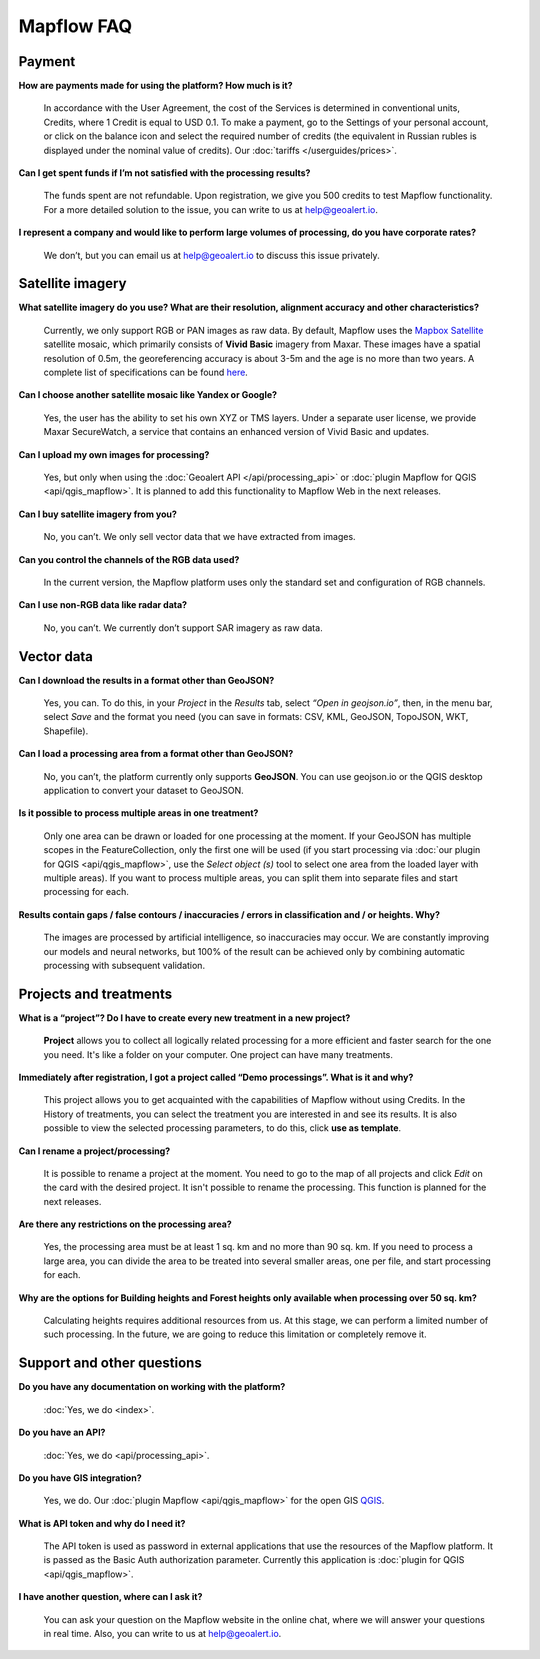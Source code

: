 Mapflow FAQ
============

Payment
---------
**How are payments made for using the platform? How much is it?**

    In accordance with the User Agreement, the cost of the Services is determined in conventional units, Credits, where 1 Credit is equal to USD 0.1. To make a payment, go to the Settings of your personal account, or click on the balance icon and select the required number of credits (the equivalent in Russian rubles is displayed under the nominal value of credits). Our :doc:`tariffs </userguides/prices>`.

**Can I get spent funds if I’m not satisfied with the processing results?**
    
    The funds spent are not refundable. Upon registration, we give you 500 credits to test Mapflow functionality. For a more detailed solution to the issue, you can write to us at help@geoalert.io.

**I represent a company and would like to perform large volumes of processing, do you have corporate rates?**

    We don’t, but you can email us at help@geoalert.io to discuss this issue privately.


Satellite imagery
------------------

**What satellite imagery do you use? What are their resolution, alignment accuracy and other characteristics?**

    Currently, we only support RGB or PAN images as raw data. By default, Mapflow uses the `Mapbox Satellite <https://www.mapbox.com/maps/satellite>`_ satellite mosaic, which primarily consists of **Vivid Basic** imagery from Maxar. These images have a spatial resolution of 0.5m, the georeferencing accuracy is about 3-5m and the age is no more than two years. A complete list of specifications can be found `here <https://cdn1-originals.webdamdb.com/13264_94721902?cache=1596135643&response-content-disposition=inline;filename=10009-ds-imagerybasemaps-07-2020.pdf&response-content-type=application/pdf&Policy=eyJTdGF0ZW1lbnQiOlt7IlJlc291cmNlIjoiaHR0cCo6Ly9jZG4xLW9yaWdpbmFscy53ZWJkYW1kYi5jb20vMTMyNjRfOTQ3MjE5MDI~Y2FjaGU9MTU5NjEzNTY0MyZyZXNwb25zZS1jb250ZW50LWRpc3Bvc2l0aW9uPWlubGluZTtmaWxlbmFtZT0xMDAwOS1kcy1pbWFnZXJ5YmFzZW1hcHMtMDctMjAyMC5wZGYmcmVzcG9uc2UtY29udGVudC10eXBlPWFwcGxpY2F0aW9uL3BkZiIsIkNvbmRpdGlvbiI6eyJEYXRlTGVzc1RoYW4iOnsiQVdTOkVwb2NoVGltZSI6MjE0NzQxNDQwMH19fV19&Signature=UXBlDqy95IXlX6saByLkbIJs6E2kRhhCpGbgfZSzvZO69NmERBUUG2wWv1Ax4mC5kg7Zfet6hcIltSGE7qUiidd~gT8Cjo8RCcBp4IFoxZ8Hi8v3y3MCbGcRbwFugwA1-rfnG6bdGjtgIX1AuFKekobv1njziOw3IrihyBTytV9g7mQHELLYuSuHwuzBb~z2~uw1ySdDUjGUlFYMxxV5Ispg6pvhws98Yv~e31ARjwirUyUCDOCVko1Ch9~MoSbWEU-Zt8Iq~oPhSiWOOPL2Ihr~SxEsP4p4nKJNzdF8ShexLxXSxRaiMR2~3595LoIk9pO~XvRZm~VjSFDo~DKNOA__&Key-Pair-Id=APKAI2ASI2IOLRFF2RHA>`_.

**Can I choose another satellite mosaic like Yandex or Google?**

    Yes, the user has the ability to set his own XYZ or TMS layers. Under a separate user license, we provide Maxar SecureWatch, a service that contains an enhanced version of Vivid Basic and updates.

**Can I upload my own images for processing?**

    Yes, but only when using the :doc:`Geoalert API </api/processing_api>` or :doc:`plugin Mapflow for QGIS <api/qgis_mapflow>`. It is planned to add this functionality to Mapflow Web in the next releases.


**Can I buy satellite imagery from you?**

    No, you can’t.  We only sell vector data that we have extracted from images.

**Can you control the channels of the RGB data used?**

    In the current version, the Mapflow platform uses only the standard set and configuration of RGB channels.


**Can I use non-RGB data like radar data?**

    No, you can’t. We currently don’t support SAR imagery as raw data.

Vector data
------------

**Can I download the results in a format other than GeoJSON?**

    Yes, you can. To do this, in your *Project* in the *Results* tab, select *“Open in geojson.io”*, then, in the menu bar, select *Save* and the format you need (you can save in formats: CSV, KML, GeoJSON, TopoJSON, WKT, Shapefile).

**Can I load a processing area from a format other than GeoJSON?**

    No, you can’t, the platform currently only supports **GeoJSON**. You can use geojson.io or the QGIS desktop application to convert your dataset to GeoJSON.

**Is it possible to process multiple areas in one treatment?**

    Only one area can be drawn or loaded for one processing at the moment. If your GeoJSON has multiple scopes in the FeatureCollection, only the first one will be used (if you start processing via :doc:`our plugin for QGIS <api/qgis_mapflow>`, use the *Select object (s)* tool to select one area from the loaded layer with multiple areas). If you want to process multiple areas, you can split them into separate files and start processing for each.

**Results contain gaps / false contours / inaccuracies / errors in classification and / or heights. Why?**

    The images are processed by artificial intelligence, so inaccuracies may occur. We are constantly improving our models and neural networks, but 100% of the result can be achieved only by combining automatic processing with subsequent validation.


Projects and treatments
------------------------

**What is a “project”? Do I have to create every new treatment in a new project?**

    **Project** allows you to collect all logically related processing for a more efficient and faster search for the one you need. It's like a folder on your computer. One project can have many treatments.

**Immediately after registration, I got a project called “Demo processings”. What is it and why?**

    This project allows you to get acquainted with the capabilities of Mapflow without using Credits. In the History of treatments, you can select the treatment you are interested in and see its results. It is also possible to view the selected processing parameters, to do this, click **use as template**.

**Can I rename a project/processing?**

    It is possible to rename a project at the moment. You need to go to the map of all projects and click *Edit* on the card with the desired project. It isn't possible to rename the processing. This function is planned for the next releases.

**Are there any restrictions on the processing area?**

    Yes, the processing area must be at least 1 sq. km and no more than 90 sq. km. If you need to process a large area, you can divide the area to be treated into several smaller areas, one per file, and start processing for each.

**Why are the options for Building heights and Forest heights only available when processing over 50 sq. km?**

    Calculating heights requires additional resources from us. At this stage, we can perform a limited number of such processing. In the future, we are going to reduce this limitation or completely remove it.

Support and other questions
----------------------------

**Do you have any documentation on working with the platform?**

   :doc:`Yes, we do <index>`.

**Do you have an API?**

    :doc:`Yes, we do <api/processing_api>`.

**Do you have GIS integration?**

    Yes, we do. Our :doc:`plugin Mapflow <api/qgis_mapflow>` for the open GIS `QGIS <https://qgis.org/ru/site/forusers/download.html>`_.

**What is API token and why do I need it?**

     The API token is used as password in external applications that use the resources of the Mapflow platform. It is passed as the Basic Auth authorization parameter. Currently this application is :doc:`plugin for QGIS <api/qgis_mapflow>`.
    
**I have another question, where can I ask it?**

    You can ask your question on the Mapflow website in the online chat, where we will answer your questions in real time. Also, you can write to us at help@geoalert.io.
